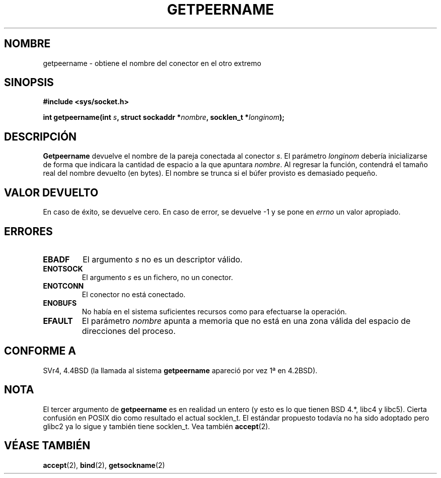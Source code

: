 .\" Copyright (c) 1983, 1991 The Regents of the University of California.
.\" All rights reserved.
.\"
.\" Redistribution and use in source and binary forms, with or without
.\" modification, are permitted provided that the following conditions
.\" are met:
.\" 1. Redistributions of source code must retain the above copyright
.\"    notice, this list of conditions and the following disclaimer.
.\" 2. Redistributions in binary form must reproduce the above copyright
.\"    notice, this list of conditions and the following disclaimer in the
.\"    documentation and/or other materials provided with the distribution.
.\" 3. All advertising materials mentioning features or use of this software
.\"    must display the following acknowledgement:
.\"	This product includes software developed by the University of
.\"	California, Berkeley and its contributors.
.\" 4. Neither the name of the University nor the names of its contributors
.\"    may be used to endorse or promote products derived from this software
.\"    without specific prior written permission.
.\"
.\" THIS SOFTWARE IS PROVIDED BY THE REGENTS AND CONTRIBUTORS ``AS IS'' AND
.\" ANY EXPRESS OR IMPLIED WARRANTIES, INCLUDING, BUT NOT LIMITED TO, THE
.\" IMPLIED WARRANTIES OF MERCHANTABILITY AND FITNESS FOR A PARTICULAR PURPOSE
.\" ARE DISCLAIMED.  IN NO EVENT SHALL THE REGENTS OR CONTRIBUTORS BE LIABLE
.\" FOR ANY DIRECT, INDIRECT, INCIDENTAL, SPECIAL, EXEMPLARY, OR CONSEQUENTIAL
.\" DAMAGES (INCLUDING, BUT NOT LIMITED TO, PROCUREMENT OF SUBSTITUTE GOODS
.\" OR SERVICES; LOSS OF USE, DATA, OR PROFITS; OR BUSINESS INTERRUPTION)
.\" HOWEVER CAUSED AND ON ANY THEORY OF LIABILITY, WHETHER IN CONTRACT, STRICT
.\" LIABILITY, OR TORT (INCLUDING NEGLIGENCE OR OTHERWISE) ARISING IN ANY WAY
.\" OUT OF THE USE OF THIS SOFTWARE, EVEN IF ADVISED OF THE POSSIBILITY OF
.\" SUCH DAMAGE.
.\"
.\"     @(#)getpeername.2	6.5 (Berkeley) 3/10/91
.\"
.\" Modified Sat Jul 24 16:37:50 1993 by Rik Faith <faith@cs.unc.edu>
.\" Modified Thu Jul 30 14:37:50 1993 by Martin Schulze <joey@debian.org>
.\" Modified Sun Mar 28 21:26:46 1999 by Andries Brouwer <aeb@cwi.nl>
.\" Modified 17 Jul 2002, Michael Kerrisk <mtk16@ext.canterbury.ac.nz>
.\"	Added 'socket' to NAME, so that "man -k socket" will show this page.
.\" Translated into Spanish Fri Feb 13 16:49:57 CET 1998 by
.\" 	Gerardo Aburruzaga García <gerardo.aburruzaga@uca.es>
.\" Modified Sun Mar 28 21:26:46 1999 by Andries Brouwer <aeb@cwi.nl>
.\" Translation revised on Sun Apr 4 1999 by Juan Piernas <piernas@ditec.um.es>
.\"
.TH GETPEERNAME 2 "30 julio 1993" "BSD" "Manual del Programador de Linux"
.SH NOMBRE
getpeername \- obtiene el nombre del conector en el otro extremo
.SH SINOPSIS
.B #include <sys/socket.h>
.sp
.BI "int getpeername(int " s ", struct sockaddr *" nombre ", socklen_t *" longinom );
.SH DESCRIPCIÓN
.B Getpeername
devuelve el nombre de la pareja conectada al conector
.IR s .
El parámetro
.I longinom
debería inicializarse de forma que indicara la cantidad de espacio a
la que apuntara
.IR nombre .
Al regresar la función, contendrá el tamaño real del nombre devuelto
(en bytes). El nombre se trunca si el búfer provisto es demasiado pequeño.
.SH "VALOR DEVUELTO"
En caso de éxito, se devuelve cero. En caso de error, se devuelve \-1
y se pone en
.I errno
un valor apropiado.
.SH ERRORES
.TP
.B EBADF
El argumento
.I s
no es un descriptor válido.
.TP
.B ENOTSOCK
El argumento
.I s
es un fichero, no un conector.
.TP
.B ENOTCONN
El conector no está conectado.
.TP
.B ENOBUFS
No había en el sistema suficientes recursos como para efectuarse la
operación. 
.TP
.B EFAULT
El parámetro
.I nombre
apunta a memoria que no está en una zona válida del espacio de
direcciones del proceso.
.SH CONFORME A
SVr4, 4.4BSD (la llamada al sistema
.B getpeername
apareció por vez 1ª en 4.2BSD).
.SH NOTA
El tercer argumento de
.B getpeername
es en realidad un entero (y esto es lo que tienen BSD 4.*, libc4 y libc5).
Cierta confusión en POSIX dio como resultado el actual socklen_t.
El estándar propuesto todavía no ha sido adoptado pero glibc2 ya lo sigue y
también tiene socklen_t. Vea también
.BR accept (2).
.SH "VÉASE TAMBIÉN"
.BR accept (2),
.BR bind (2),
.BR getsockname (2)

